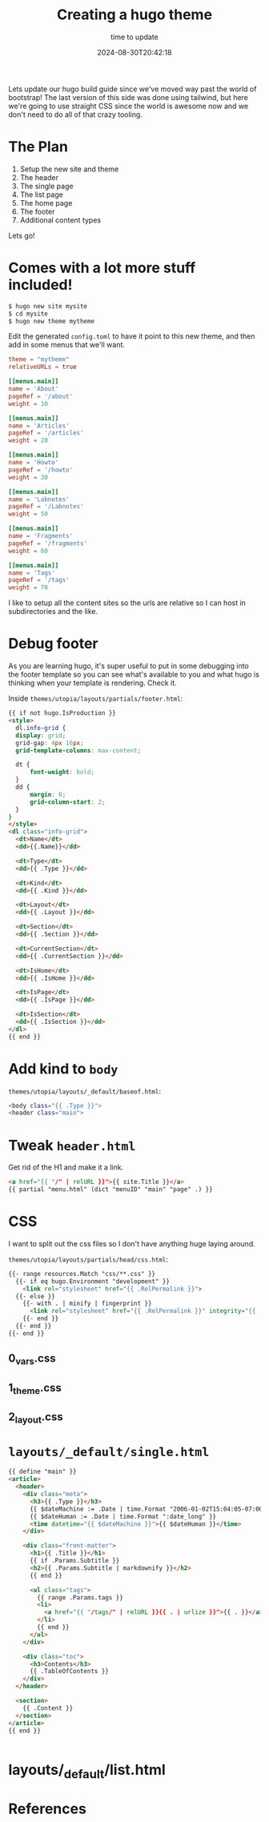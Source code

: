 #+title: Creating a hugo theme
#+subtitle: time to update
#+tags[]: static_sites tools hugo
#+date: 2024-08-30T20:42:18
#+draft: true

Lets update our hugo build guide since we've moved way past the world
of bootstrap!  The last version of this side was done using tailwind,
but here we're going to use straight CSS since the world is awesome
now and we don't need to do all of that crazy tooling.

* The Plan

1. Setup the new site and theme
2. The header
3. The single page
4. The list page
5. The home page
6. The footer
7. Additional content types

Lets go!


* Comes with a lot more stuff included!

#+begin_src bash
  $ hugo new site mysite
  $ cd mysite
  $ hugo new theme mytheme
#+end_src

Edit the generated =config.toml= to have it point to this new theme, and
then add in some menus that we'll want.

#+begin_src toml
  theme = "mytheme"
  relativeURLs = true

  [[menus.main]]
  name = 'About'
  pageRef = '/about'
  weight = 10

  [[menus.main]]
  name = 'Articles'
  pageRef = '/articles'
  weight = 20

  [[menus.main]]
  name = 'Howto'
  pageRef = '/howto'
  weight = 30

  [[menus.main]]
  name = 'Labnotes'
  pageRef = '/Labnotes'
  weight = 50

  [[menus.main]]
  name = 'Fragments'
  pageRef = '/fragments'
  weight = 60

  [[menus.main]]
  name = 'Tags'
  pageRef = '/tags'
  weight = 70
#+end_src


I like to setup all the content sites so the urls are relative so I
can host in subdirectories and the like.

* Debug footer

As you are learning hugo, it's super useful to put in some debugging
into the footer template so you can see what's available to you and
what hugo is thinking when your template is rendering.  Check it.

Inside =themes/utopia/layouts/partials/footer.html=:

#+begin_src html
  {{ if not hugo.IsProduction }}
  <style>
    dl.info-grid {
    display: grid;
    grid-gap: 4px 16px;
    grid-template-columns: max-content;

    dt {
        font-weight: bold;
    }
    dd {
        margin: 0;
        grid-column-start: 2;
    }
  }
  </style>
  <dl class="info-grid">
    <dt>Name</dt>
    <dd>{{.Name}}</dd>

    <dt>Type</dt>
    <dd>{{ .Type }}</dd>

    <dt>Kind</dt>
    <dd>{{ .Kind }}</dd>

    <dt>Layout</dt>
    <dd>{{ .Layout }}</dd>

    <dt>Section</dt>
    <dd>{{ .Section }}</dd>

    <dt>CurrentSection</dt>
    <dd>{{ .CurrentSection }}</dd>

    <dt>IsHome</dt>
    <dd>{{ .IsHome }}</dd>

    <dt>IsPage</dt>
    <dd>{{ .IsPage }}</dd>

    <dt>IsSection</dt>
    <dd>{{ .IsSection }}</dd>
  </dl>
  {{ end }}
#+end_src

* Add kind to =body=

=themes/utopia/layouts/_default/baseof.html=:

#+begin_src bash
  <body class="{{ .Type }}">
  <header class="main">

#+end_src

* Tweak =header.html=

Get rid of the H1 and make it a link.
#+begin_src html
<a href="{{ "/" | relURL }}">{{ site.Title }}</a>
{{ partial "menu.html" (dict "menuID" "main" "page" .) }}
#+end_src


* CSS

I want to split out the css files so I don't have anything huge laying
around.

=themes/utopia/layouts/partials/head/css.html=:
#+begin_src html
  {{- range resources.Match "css/**.css" }}
    {{- if eq hugo.Environment "development" }}
      <link rel="stylesheet" href="{{ .RelPermalink }}">
    {{- else }}
      {{- with . | minify | fingerprint }}
        <link rel="stylesheet" href="{{ .RelPermalink }}" integrity="{{ .Data.Integrity }}" crossorigin="anonymous">
      {{- end }}
    {{- end }}
  {{- end }}
#+end_src

** 0_vars.css

** 1_theme.css

** 2_layout.css

* =layouts/_default/single.html=

#+begin_src html
  {{ define "main" }}
  <article>
    <header>
      <div class="meta">
        <h3>{{ .Type }}</h3>
        {{ $dateMachine := .Date | time.Format "2006-01-02T15:04:05-07:00" }}
        {{ $dateHuman := .Date | time.Format ":date_long" }}
        <time datetime="{{ $dateMachine }}">{{ $dateHuman }}</time>
      </div>

      <div class="front-matter">
        <h1>{{ .Title }}</h1>
        {{ if .Params.Subtitle }}
        <h2>{{ .Params.Subtitle | markdownify }}</h2>
        {{ end }}

        <ul class="tags">
          {{ range .Params.tags }}
          <li>
            <a href="{{ "/tags/" | relURL }}{{ . | urlize }}">{{ . }}</a>
          </li>
          {{ end }}
        </ul>
      </div>

      <div class="toc">
        <h3>Contents</h3>
        {{ .TableOfContents }}
      </div>
    </header>

    <section>
      {{ .Content }}
    </section>
  </article>
  {{ end }}


#+end_src

* layouts/_default/list.html



* References
# Local Variables:
# eval: (add-hook 'after-save-hook (lambda ()(org-babel-tangle)) nil t)
# End:
